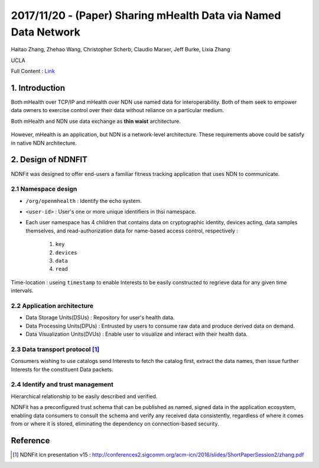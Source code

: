 2017/11/20 - (Paper) Sharing mHealth Data via Named Data Network
====================================================================

Haitao Zhang, Zhehao Wang, Christopher Scherb, Claudio Marxer, Jeff Burke, Lixia Zhang

UCLA

Full Content : `Link <https://named-data.net/wp-content/uploads/2015/01/sharing_mhealth_data_ndn.pdf>`_

1. Introduction
-------------------

Both mHealth over TCP/IP and mHealth over NDN use named data for interoperability. Both of them seek to empower data owners to exercise control over their data without reliance on a particular medium.

Both mHealth and NDN use data exchange as **thin waist** architecture.

    .. image:: Images/20171120-1.PNG

However, mHealth is an application, but NDN is a network-level architecture. These requirements above could be satisfy in native NDN architecture.

2. Design of NDNFIT
----------------------

NDNFit was designed to offer end-users a familiar fitness tracking application that uses NDN to communicate.

2.1 Namespace design
``````````````````

.. image:: Images/20171120-2.PNG


- ``/org/openmhealth`` : Identify the echo system.

- ``<user-id>`` : User's one or more unique identifiers in thsi namespace.

- Each user namespace has 4 children that contains data on cryptographic identity, devices acting, data samples themselves, and read-authorization data for name-based access control, respectively : 

    1. ``key``

    2. ``devices``

    3. ``data``

    4. ``read``

Time-location : useing ``timestamp`` to enable Interests to be easily constructed to regrieve data for any given time intervals.


2.2 Application architecture
`````````````````````````````````````

- Data Storage Units(DSUs) : Repository for user's health data.

- Data Processing Units(DPUs) : Entrusted by users to consume raw data and produce derived data on demand.

- Data Visualization Units(DVUs) : Enable user to visualize and interact with their health data.

2.3 Data transport protocol [#]_
```````````````````````````````````

.. image:: Images/20171120-3.PNG

.. image:: Images/20171120-4.PNG

Consumers wishing to use catalogs send Interests to fetch the catalog first, extract the data names, then issue further Interests for the constituent Data packets.


2.4 Identify and trust management
```````````````````````````````````
Hierarchical relationship to be easily described and verified.

NDNFit has a preconfigured trust schema that can be published as named, signed data in the application ecosystem, enabling data consumers to consult the schema and verify any received data consistently, regardless of where it comes from or where it is stored,  eliminating the dependency on connection-based security. 

.. image:: Images/20171120-5.PNG


Reference
-------------

.. [#] NDNFit icn presentation v15 : http://conferences2.sigcomm.org/acm-icn/2016/slides/ShortPaperSession2/zhang.pdf